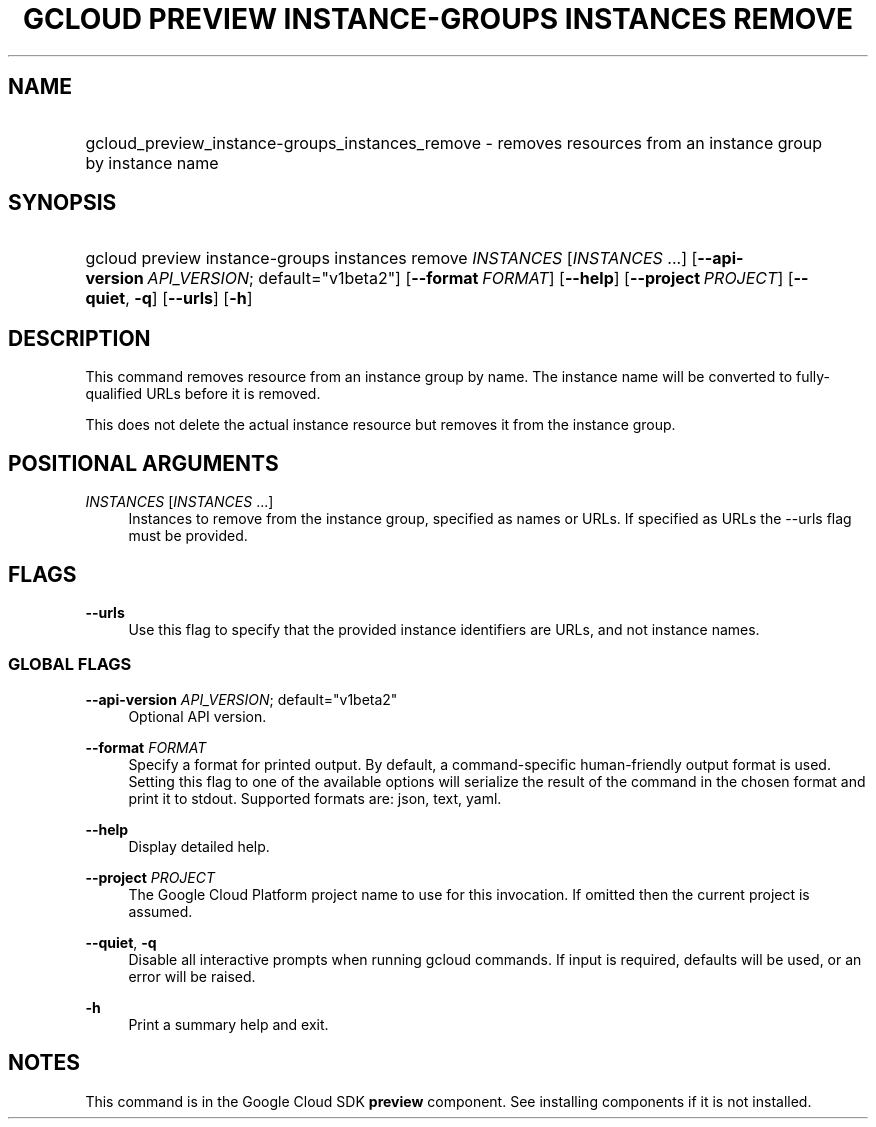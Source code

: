 .TH "GCLOUD PREVIEW INSTANCE-GROUPS INSTANCES REMOVE" "1" "" "" ""
.ie \n(.g .ds Aq \(aq
.el       .ds Aq '
.nh
.ad l
.SH "NAME"
.HP
gcloud_preview_instance-groups_instances_remove \- removes resources from an instance group by instance name
.SH "SYNOPSIS"
.HP
gcloud\ preview\ instance\-groups\ instances\ remove\ \fIINSTANCES\fR [\fIINSTANCES\fR\ \&...] [\fB\-\-api\-version\fR\ \fIAPI_VERSION\fR;\ default="v1beta2"] [\fB\-\-format\fR\ \fIFORMAT\fR] [\fB\-\-help\fR] [\fB\-\-project\fR\ \fIPROJECT\fR] [\fB\-\-quiet\fR,\ \fB\-q\fR] [\fB\-\-urls\fR] [\fB\-h\fR]
.SH "DESCRIPTION"
.sp
This command removes resource from an instance group by name\&. The instance name will be converted to fully\-qualified URLs before it is removed\&.
.sp
This does not delete the actual instance resource but removes it from the instance group\&.
.SH "POSITIONAL ARGUMENTS"
.PP
\fIINSTANCES\fR [\fIINSTANCES\fR \&...]
.RS 4
Instances to remove from the instance group, specified as names or URLs\&. If specified as URLs the \-\-urls flag must be provided\&.
.RE
.SH "FLAGS"
.PP
\fB\-\-urls\fR
.RS 4
Use this flag to specify that the provided instance identifiers are URLs, and not instance names\&.
.RE
.SS "GLOBAL FLAGS"
.PP
\fB\-\-api\-version\fR \fIAPI_VERSION\fR; default="v1beta2"
.RS 4
Optional API version\&.
.RE
.PP
\fB\-\-format\fR \fIFORMAT\fR
.RS 4
Specify a format for printed output\&. By default, a command\-specific human\-friendly output format is used\&. Setting this flag to one of the available options will serialize the result of the command in the chosen format and print it to stdout\&. Supported formats are:
json,
text,
yaml\&.
.RE
.PP
\fB\-\-help\fR
.RS 4
Display detailed help\&.
.RE
.PP
\fB\-\-project\fR \fIPROJECT\fR
.RS 4
The Google Cloud Platform project name to use for this invocation\&. If omitted then the current project is assumed\&.
.RE
.PP
\fB\-\-quiet\fR, \fB\-q\fR
.RS 4
Disable all interactive prompts when running gcloud commands\&. If input is required, defaults will be used, or an error will be raised\&.
.RE
.PP
\fB\-h\fR
.RS 4
Print a summary help and exit\&.
.RE
.SH "NOTES"
.sp
This command is in the Google Cloud SDK \fBpreview\fR component\&. See installing components if it is not installed\&.
